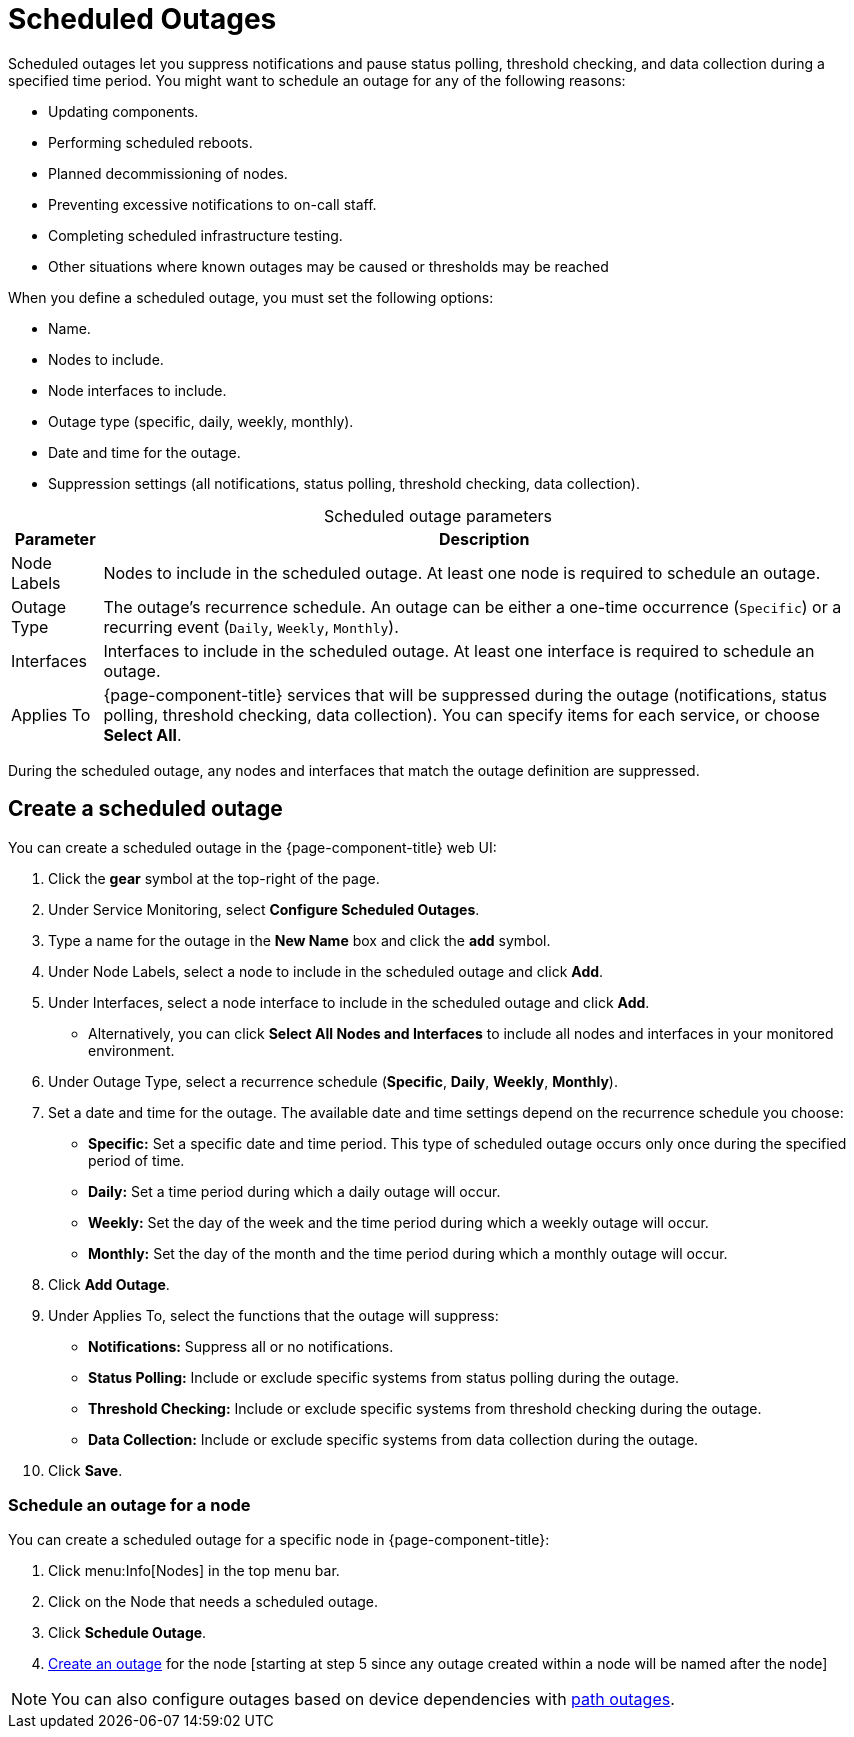 
= Scheduled Outages

Scheduled outages let you suppress notifications and pause status polling, threshold checking, and data collection during a specified time period.
You might want to schedule an outage for any of the following reasons:

* Updating components.
* Performing scheduled reboots.
* Planned decommissioning of nodes.
* Preventing excessive notifications to on-call staff.
* Completing scheduled infrastructure testing.
* Other situations where known outages may be caused or thresholds may be reached

When you define a scheduled outage, you must set the following options:

* Name.
* Nodes to include.
* Node interfaces to include.
* Outage type (specific, daily, weekly, monthly).
* Date and time for the outage.
* Suppression settings (all notifications, status polling, threshold checking, data collection).

[caption=]
.Scheduled outage parameters
[options="autowidth"]
[cols="2,3"]
|===
| Parameter    | Description

| Node Labels
| Nodes to include in the scheduled outage.
At least one node is required to schedule an outage.

| Outage Type
| The outage's recurrence schedule.
An outage can be either a one-time occurrence (`Specific`) or a recurring event (`Daily`, `Weekly`, `Monthly`).

| Interfaces
| Interfaces to include in the scheduled outage.
At least one interface is required to schedule an outage.

| Applies To
| {page-component-title} services that will be suppressed during the outage (notifications, status polling, threshold checking, data collection).
You can specify items for each service, or choose *Select All*.
|===

During the scheduled outage, any nodes and interfaces that match the outage definition are suppressed.

[[scheduled-outage-create]]
== Create a scheduled outage

You can create a scheduled outage in the {page-component-title} web UI:

. Click the *gear* symbol at the top-right of the page.
. Under Service Monitoring, select *Configure Scheduled Outages*.
. Type a name for the outage in the *New Name* box and click the *add* symbol.
. Under Node Labels, select a node to include in the scheduled outage and click *Add*.
. Under Interfaces, select a node interface to include in the scheduled outage and click *Add*.
** Alternatively, you can click *Select All Nodes and Interfaces* to include all nodes and interfaces in your monitored environment.
. Under Outage Type, select a recurrence schedule (*Specific*, *Daily*, *Weekly*, *Monthly*).
. Set a date and time for the outage.
The available date and time settings depend on the recurrence schedule you choose:
** *Specific:* Set a specific date and time period.
This type of scheduled outage occurs only once during the specified period of time.
** *Daily:* Set a time period during which a daily outage will occur.
** *Weekly:* Set the day of the week and the time period during which a weekly outage will occur.
** *Monthly:* Set the day of the month and the time period during which a monthly outage will occur.
. Click *Add Outage*.
. Under Applies To, select the functions that the outage will suppress:
** *Notifications:* Suppress all or no notifications.
** *Status Polling:* Include or exclude specific systems from status polling during the outage.
** *Threshold Checking:* Include or exclude specific systems from threshold checking during the outage.
** *Data Collection:* Include or exclude specific systems from data collection during the outage.
. Click *Save*.

=== Schedule an outage for a node

You can create a scheduled outage for a specific node in {page-component-title}:

. Click menu:Info[Nodes] in the top menu bar.
. Click on the Node that needs a scheduled outage.
. Click *Schedule Outage*.
. <<scheduled-outage-create, Create an outage>> for the node [starting at step 5 since any outage created within a node will be named after the node]

NOTE: You can also configure outages based on device dependencies with xref:deep-dive/service-assurance/path-outages.adoc[path outages].